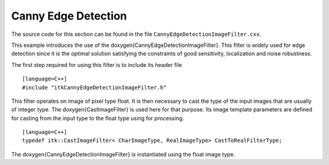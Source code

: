 .. _sec-CannyEdgeDetection:

Canny Edge Detection
~~~~~~~~~~~~~~~~~~~~

The source code for this section can be found in the file
``CannyEdgeDetectionImageFilter.cxx``.

This example introduces the use of the \doxygen{CannyEdgeDetectionImageFilter}.
This filter is widely used for edge detection since it is the optimal
solution satisfying the constraints of good sensitivity, localization
and noise robustness.

.. index:
   single: CannyEdgeDetectionImageFilter

The first step required for using this filter is to include its header
file

::

    [language=C++]
    #include "itkCannyEdgeDetectionImageFilter.h"

This filter operates on image of pixel type float. It is then necessary
to cast the type of the input images that are usually of integer type.
The \doxygen{CastImageFilter} is used here for that purpose. Its image template
parameters are defined for casting from the input type to the float type
using for processing.

::

    [language=C++]
    typedef itk::CastImageFilter< CharImageType, RealImageType> CastToRealFilterType;

The \doxygen{CannyEdgeDetectionImageFilter} is instantiated using the float
image type.

